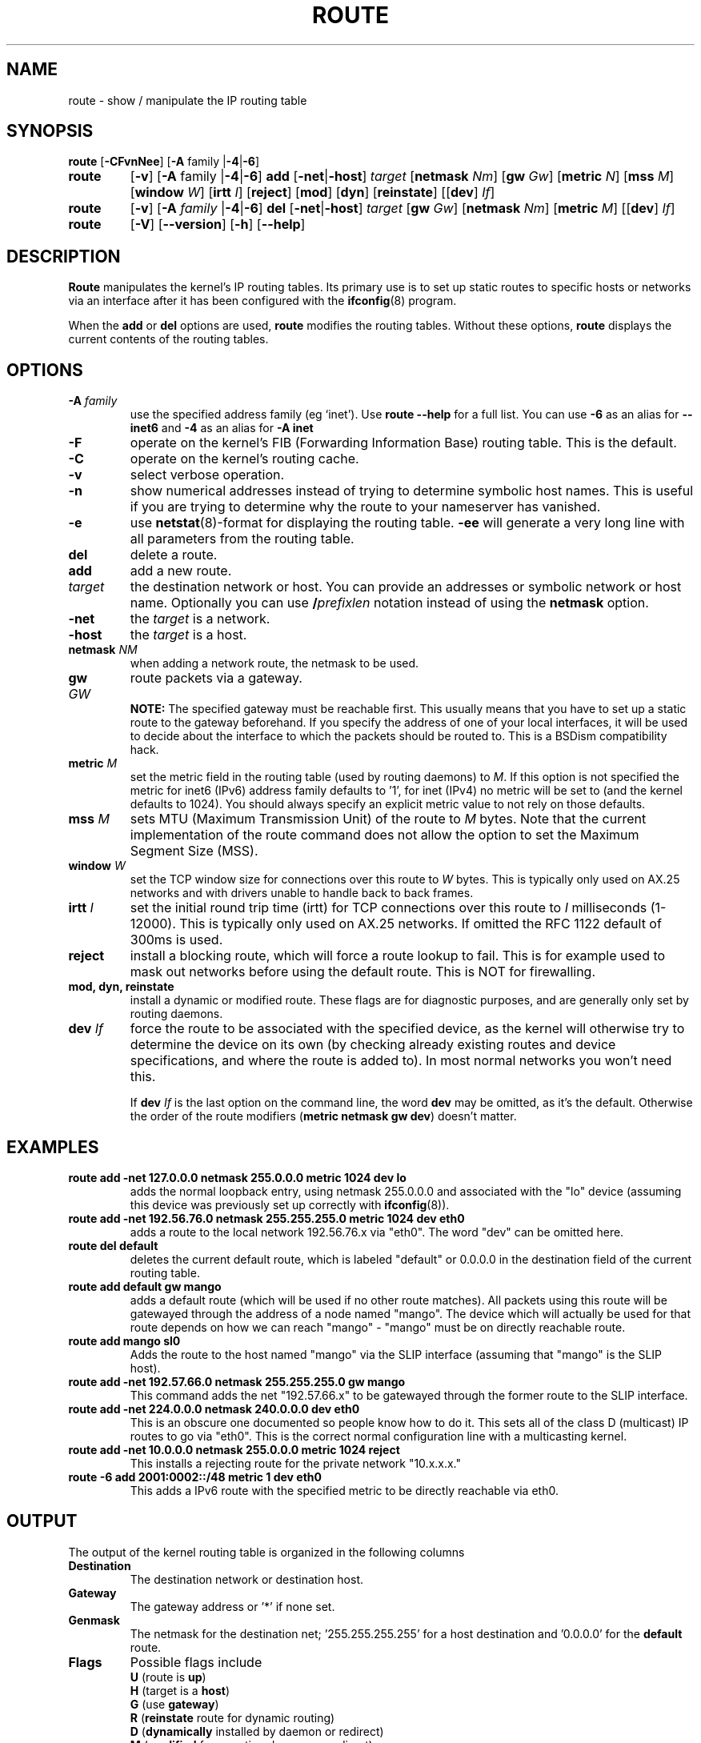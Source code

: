 .TH ROUTE 8 "2014\-02\-17" "net\-tools" "Linux System Administrator's Manual"
.SH NAME
route \- show / manipulate the IP routing table
.SH SYNOPSIS
.B route
.RB [ \-CFvnNee ]
.RB [ \-A
family
.RB | \-4 | \-6 ] 
.TP
.B route 
.RB [ \-v ]
.RB [ \-A
family 
.RB | \-4 | \-6 ] 
.B add 
.RB [ \-net | \-host ] 
.I target 
.RB [ netmask 
.IR Nm ] 
.RB [ gw 
.IR Gw ] 
.RB [ metric 
.IR N ] 
.RB [ mss 
.IR M ] 
.RB [ window 
.IR W ] 
.RB [ irtt 
.IR I ]
.RB [ reject ]
.RB [ mod ]
.RB [ dyn ] 
.RB [ reinstate ] 
.RB [[ dev ] 
.IR If ]
.TP
.B route 
.RB [ \-v ] 
.RB [ \-A
.I family
.RB | \-4 | \-6 ]
.B del 
.RB [ \-net | \-host ] 
.I target 
.RB [ gw 
.IR Gw ] 
.RB [ netmask 
.IR Nm ] 
.RB [ metric 
.IR M ] 
.RB [[ dev ]
.IR If ]
.TP
.B route 
.RB [ \-V ] 
.RB [ \-\-version ]
.RB [ \-h ]
.RB [ \-\-help ]
.SH DESCRIPTION
.B Route
manipulates the kernel's IP routing tables.  Its primary use is to set
up static routes to specific hosts or networks via an interface after
it has been configured with the
.BR ifconfig (8)
program.

When the
.B add
or
.B del
options are used,
.B route
modifies the routing tables.  Without these options,
.B route
displays the current contents of the routing tables.

.SH OPTIONS
.TP
\fB\-A \fIfamily\fR
use the specified address family (eg `inet'). Use 
.B route \-\-help
for a full list. You can use 
.B \-6 
as an alias for 
.B \-\-inet6 
and 
.B \-4 
as an alias for 
.B \-A inet
.

.TP 
.B \-F
operate on the kernel's FIB (Forwarding Information Base) routing
table. 
This is the default.
.TP 
.B \-C
operate on the kernel's routing cache.
.TP
.B \-v
select verbose operation.
.TP
.B \-n
show numerical addresses instead of trying to determine symbolic host
names. This is useful if you are trying to determine why the route to your
nameserver has vanished.
.TP
.B \-e
use
.BR netstat (8)\-format
for displaying the routing table.
.B \-ee 
will generate a very long line with all parameters from the routing table.
.TP
.B del
delete a route.
.TP 
.B add 
add a new route.
.TP
.I target
the destination network or host. You can provide an addresses or symbolic 
network or host name. Optionally you can use \fB/\fIprefixlen\fR notation
instead of using the \fBnetmask\fR option.
.TP
.B \-net
the
.I target
is a network.
.TP
.B \-host
the
.I target 
is a host.
.TP
\fBnetmask \fINM\fR
when adding a network route, the netmask to be used.
.TP
\fBgw \fIGW\fR
route packets via a gateway.
.br
.B NOTE:
The specified gateway must be reachable first. This usually means that
you have to set up a static route to the gateway beforehand. If you specify
the address of one of your local interfaces, it will be used to decide about
the interface to which the packets should be routed to. This is a BSDism
compatibility hack.
.TP
\fBmetric \fIM\fR
set the metric field in the routing table (used by routing daemons) to \fIM\fR. If this option is not specified the metric for inet6 (IPv6) address family defaults to '1', for inet (IPv4) no metric will be set to (and the kernel defaults to 1024). You should always specify an explicit metric value to not rely on those defaults.
.TP 
\fBmss \fIM\fR
sets MTU (Maximum Transmission Unit) of the route to \fIM\fR bytes.
Note that the current implementation of the route command does not allow
the option to set the Maximum Segment Size (MSS).
.TP 
\fBwindow \fIW\fR
set the TCP window size for connections over this route to \fIW\fR
bytes. This is typically only used on AX.25 networks and with drivers
unable to handle back to back frames.
.TP
\fBirtt \fII\fR
set the initial round trip time (irtt) for TCP connections over this
route to \fII\fR milliseconds (1-12000). This is typically only used on
AX.25 networks. If omitted the RFC 1122 default of 300ms is used.
.TP
.B reject
install a blocking route, which will force a route lookup to fail.
This is for example used to mask out networks before using the default
route. This is NOT for firewalling.
.TP
.B mod, dyn, reinstate
install a dynamic or modified route. These flags are for diagnostic
purposes, and are generally only set by routing daemons.
.TP
\fBdev \fIIf\fR
force the route to be associated with the specified device, as the
kernel will otherwise try to determine the device on its own (by
checking already existing routes and device specifications, and where
the route is added to). In most normal networks you won't need this.

If \fBdev \fIIf\fR
is the last option on the command line, the word 
.B dev
may be omitted, as it's the default. Otherwise the order of the route
modifiers (\fBmetric netmask gw dev\fR) doesn't matter.

.SH EXAMPLES
.TP
.B route add \-net 127.0.0.0 netmask 255.0.0.0 metric 1024 dev lo
adds the normal loopback entry, using netmask 255.0.0.0 and associated with the 
"lo" device (assuming this device was previously set up correctly with
.BR ifconfig (8)). 

.TP 
.B route add \-net 192.56.76.0 netmask 255.255.255.0 metric 1024 dev eth0
adds a route to the local network 192.56.76.x via 
"eth0".  The word "dev" can be omitted here. 

.TP
.B route del default
deletes the current default route, which is labeled "default" or 0.0.0.0
in the destination field of the current routing table.

.TP
.B route add default gw mango 
adds a default route (which will be used if no other route matches).
All packets using this route will be gatewayed through the address of a node
named "mango". The
device which will actually be used for that route depends on how we
can reach "mango" - "mango" must be on directly reachable route.

.TP
.B route add mango sl0
Adds the route to the host named "mango" via the SLIP interface (assuming that
"mango" is the SLIP host).

.TP
.B route add \-net 192.57.66.0 netmask 255.255.255.0 gw mango
This command adds the net "192.57.66.x" to be gatewayed through the former
route to the SLIP interface.

.TP
.B route add \-net 224.0.0.0 netmask 240.0.0.0 dev eth0
This is an obscure one documented so people know how to do it. This sets
all of the class D (multicast) IP routes to go via "eth0". This is the
correct normal configuration line with a multicasting kernel. 

.TP
.B route add \-net 10.0.0.0 netmask 255.0.0.0 metric 1024 reject
This installs a rejecting route for the private network "10.x.x.x."

.TP
.B route -6 add 2001:0002::/48 metric 1 dev eth0  
This adds a IPv6 route with the specified metric to be directly reachable via eth0.

.LP
.SH OUTPUT
The output of the kernel routing table is organized in the following columns
.TP
.B Destination     
The destination network or destination host.
.TP
.B Gateway
The gateway address or '*' if none set.
.TP
.B Genmask         
The netmask for the destination net; '255.255.255.255' for a host destination
and '0.0.0.0' for the 
.B default
route.
.TP
.B Flags 
Possible flags include
.br
.B U
(route is
.BR up )
.br
.B H
(target is a
.BR host )
.br
.B G
(use
.BR gateway )
.br
.B R
.RB ( reinstate
route for dynamic routing)
.br
.B D
.RB ( dynamically
installed by daemon or redirect)
.br
.B M
.RB ( modified
from routing daemon or redirect)
.br
.B A
(installed by
.BR addrconf )
.br
.B C
.RB ( cache
entry)
.br
.B !
.RB ( reject
route)
.TP
.B Metric 
The 'distance' to the target (usually counted in hops).
.TP
.B Ref    
Number of references to this route. (Not used in the Linux kernel.)
.TP
.B Use
Count of lookups for the route.  Depending on the use of \-F and \-C this will
be either route cache misses (\-F) or hits (\-C).
.TP
.B Iface
Interface to which packets for this route will be sent.
.TP
.B MSS 
Default maximum segment size for TCP connections over this route.
.TP
.B Window  
Default window size for TCP connections over this route.
.TP
.B irtt
Initial RTT (Round Trip Time). The kernel uses this to guess about the best
TCP protocol parameters without waiting on (possibly slow) answers.
.TP
.B HH (cached only)
The number of ARP entries and cached routes that refer to the hardware
header cache for the cached route. This will be \-1 if a hardware
address is not needed for the interface of the cached route (e.g. lo).
.TP
.B Arp (cached only)
Whether or not the hardware address for the cached route is up to date.
.LP
.SH FILES
.I /proc/net/ipv6_route
.br
.I /proc/net/route
.br
.I /proc/net/rt_cache
.LP
.SH "SEE ALSO"
.IR ifconfig (8),
.IR netstat (8), 
.IR arp (8), 
.IR rarp (8)
.LP
.SH HISTORY
.B Route
for Linux was originally written by Fred N.  van Kempen,
<waltje@uwalt.nl.mugnet.org> and then modified by Johannes Stille and
Linus Torvalds for pl15. Alan Cox added the mss and window options for
Linux 1.1.22. irtt support and merged with netstat from Bernd Eckenfels.
.SH AUTHOR
Currently maintained by Phil Blundell <Philip.Blundell@pobox.com> and Bernd Eckenfels <net-tools@lina.inka.de>.
